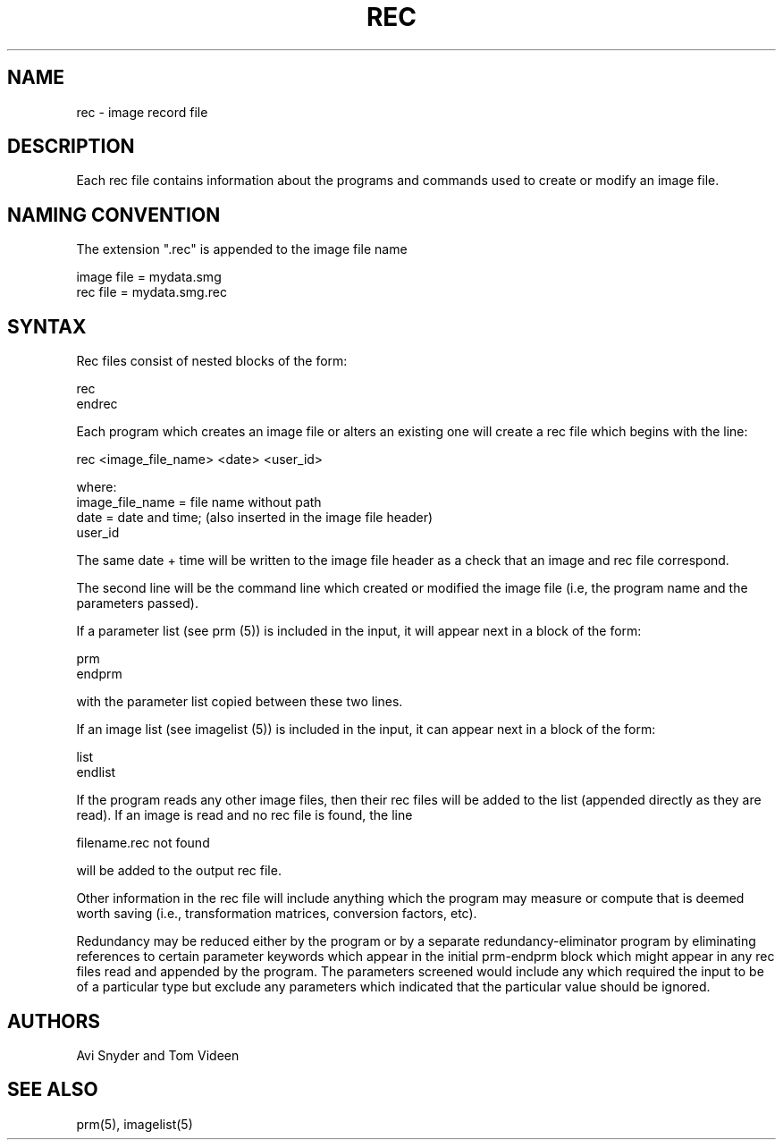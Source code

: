 .TH REC 5 "5 Aug 93" "Neuroimaging Lab"
.SH NAME
rec \- image record file
.SH DESCRIPTION
Each rec file contains information
about the programs and commands used to create or modify an image file.
  
.SH NAMING CONVENTION
.nf
The extension ".rec" is appended to the image file name

  image file = mydata.smg
  rec file   = mydata.smg.rec

.SH SYNTAX
Rec files consist of nested blocks of the form:

  rec
  endrec

.fi
Each program which creates an image file or alters an existing one will
create a rec file which begins with the line:

.nf
rec <image_file_name> <date> <user_id>

where:
  image_file_name = file name without path
  date = date and time; (also inserted in the image file header)
  user_id 

.fi
The same date + time will be written to the image file header as
a check that an image and rec file correspond.

The second line will be the command line which created or modified the image
file (i.e, the program name and the parameters passed).

If a parameter list (see prm (5)) is included in the input, it will appear
next in a block of the form:

.nf
  prm
  endprm
.fi

with the parameter list copied between these two lines.

If an image list (see imagelist (5)) is included in the input, it can
appear next in a block of the form:

.nf
  list
  endlist
.fi

If the program reads any other image files, then their rec files will
be added to the list (appended directly as they are read).  If an image
is read and no rec file is found, the line

  filename.rec not found

will be added to the output rec file.

Other information in the rec file will include anything which the program
may measure or compute that is deemed worth saving (i.e., transformation
matrices, conversion factors, etc).

Redundancy may be reduced either by the program or by a separate
redundancy-eliminator program by eliminating references to certain
parameter keywords which appear in the initial prm-endprm block which
might appear in any rec files read and appended by the program.  The
parameters screened would include any which required the input to be
of a particular type but exclude any parameters which indicated that
the particular value should be ignored.

.SH AUTHORS
Avi Snyder and Tom Videen

.SH SEE ALSO
prm(5), imagelist(5)

